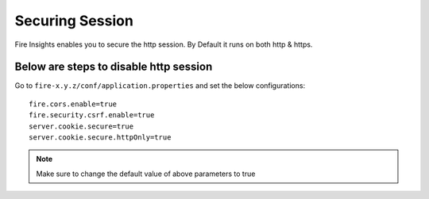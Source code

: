 Securing Session
=================

Fire Insights enables you to secure the http session. By Default it runs on both http & https.

Below are steps to disable http session
-------------------

Go to ``fire-x.y.z/conf/application.properties`` and set the below configurations:

::

    fire.cors.enable=true
    fire.security.csrf.enable=true
    server.cookie.secure=true
    server.cookie.secure.httpOnly=true
    

.. note:: Make sure to change the default value of above parameters to true
